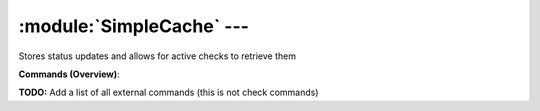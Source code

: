 .. default-domain:: nscp

.. module:: SimpleCache
    :synopsis: Stores status updates and allows for active checks to retrieve them

==========================
:module:`SimpleCache` --- 
==========================
Stores status updates and allows for active checks to retrieve them





**Commands (Overview)**: 

**TODO:** Add a list of all external commands (this is not check commands)






